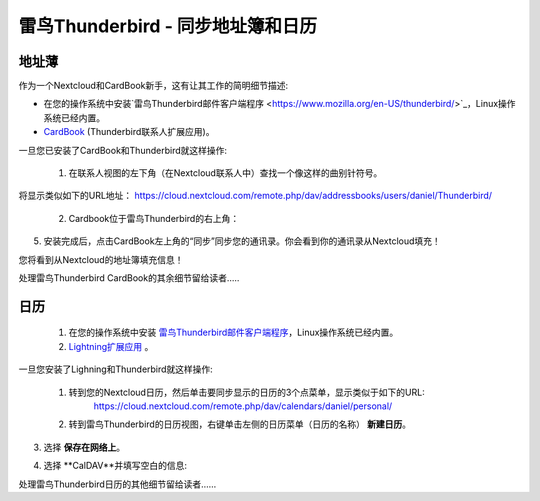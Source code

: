 雷鸟Thunderbird - 同步地址簿和日历
==================================

地址薄
------

作为一个Nextcloud和CardBook新手，这有让其工作的简明细节描述:

- 在您的操作系统中安装`雷鸟Thunderbird邮件客户端程序 <https://www.mozilla.org/en-US/thunderbird/>`_，Linux操作系统已经内置。 
- `CardBook <https://addons.mozilla.org/en-US/thunderbird/addon/cardbook/>`_ (Thunderbird联系人扩展应用)。

一旦您已安装了CardBook和Thunderbird就这样操作:

 1. 在联系人视图的左下角（在Nextcloud联系人中）查找一个像这样的曲别针符号。 

.. image:: ../images/contacts_link.png
将显示类似如下的URL地址：
https://cloud.nextcloud.com/remote.php/dav/addressbooks/users/daniel/Thunderbird/

 2. Cardbook位于雷鸟Thunderbird的右上角： 

.. image:: ../images/cardbook_icon.png

 3. 在Thunderbird的附加组件Cardbook中:

   -  "Adressbook > New Adressbook **Remote** > Next
   -  填写您的信息

.. image:: ../images/new_addressbook.png

 4. 验证您的设置，然后单击下一步，然后选择地址簿的名称，然后再次单击下一步。 

.. image:: ../images/addressbook_name.png

5. 安装完成后，点击CardBook左上角的“同步”同步您的通讯录。你会看到你的通讯录从Nextcloud填充！

您将看到从Nextcloud的地址簿填充信息！

.. image:: ../images/synchronize_cardbook.png

处理雷鸟Thunderbird CardBook的其余细节留给读者.....


日历
----

 1. 在您的操作系统中安装 `雷鸟Thunderbird邮件客户端程序 <https://www.mozilla.org/en-US/thunderbird/>`_，Linux操作系统已经内置。 

 2. `Lightning扩展应用 <https://addons.mozilla.org/en-US/thunderbird/addon/lightning/>`_ 。

一旦您安装了Lighning和Thunderbird就这样操作:

 1. 转到您的Nextcloud日历，然后单击要同步显示的日历的3个点菜单，显示类似于如下的URL:
     https://cloud.nextcloud.com/remote.php/dav/calendars/daniel/personal/

 2. 转到雷鸟Thunderbird的日历视图，右键单击左侧的日历菜单（日历的名称） **新建日历**。

3. 选择 **保存在网络上**。

.. image:: ../images/new_calendar.png

4. 选择 **CalDAV**并填写空白的信息: 

.. image:: ../images/CalDAV_calendar.png

处理雷鸟Thunderbird日历的其他细节留给读者......
